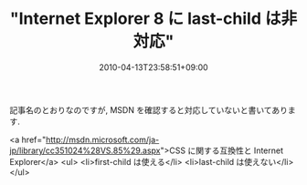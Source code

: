 #+TITLE: "Internet Explorer 8 に last-child は非対応"
#+DATE: 2010-04-13T23:58:51+09:00
#+DRAFT: false
#+TAGS: 過去記事インポート

記事名のとおりなのですが, MSDN を確認すると対応していないと書いてあります.

<a href="http://msdn.microsoft.com/ja-jp/library/cc351024%28VS.85%29.aspx">CSS  に関する互換性と Internet Explorer</a>
<ul>
	<li>first-child は使える</li>
	<li>last-child は使えない</li>
</ul>
